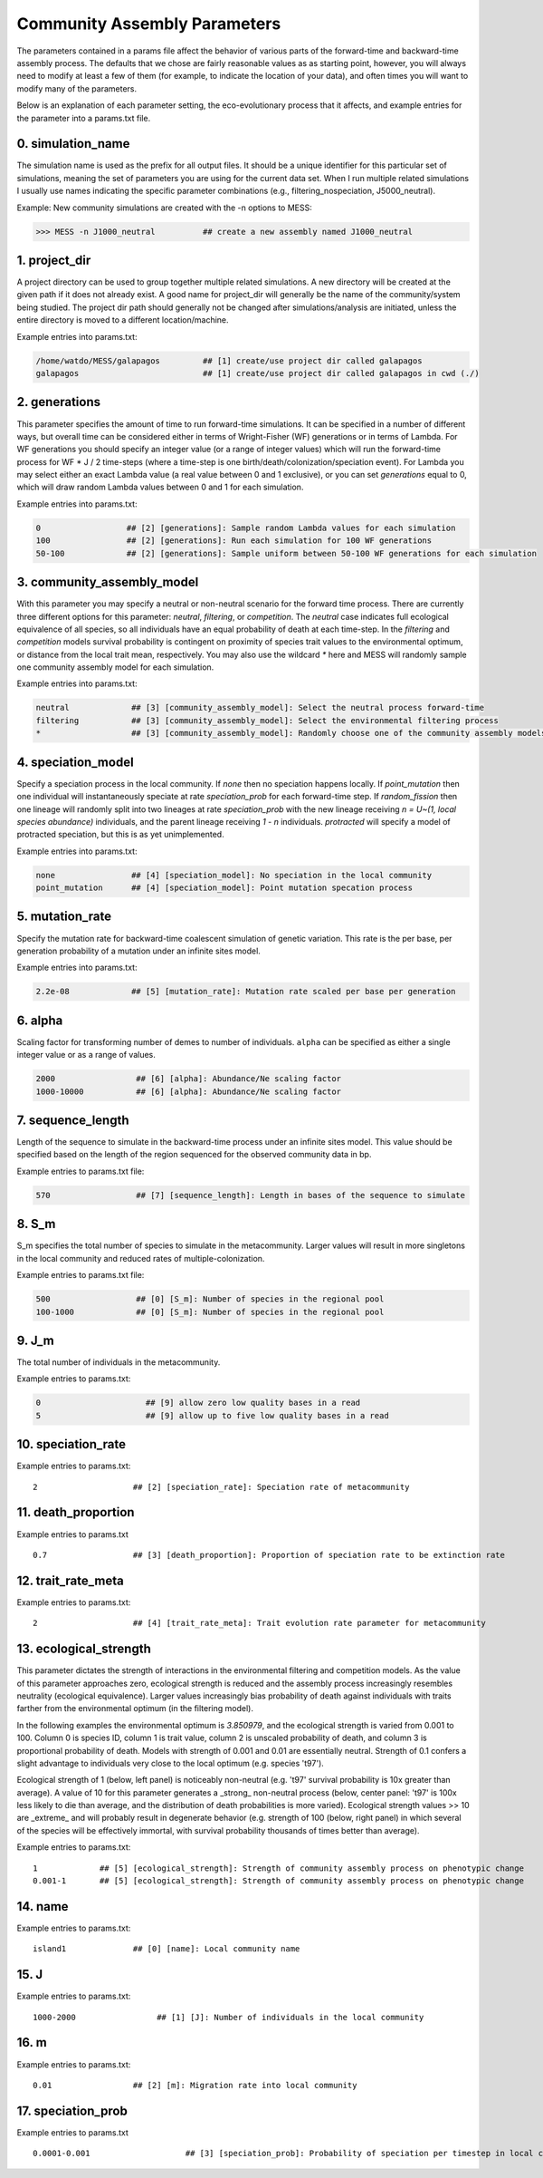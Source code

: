 .. _parameters:

Community Assembly Parameters
=============================
The parameters contained in a params file affect the behavior of various parts
of the forward-time and backward-time assembly process. The defaults that we 
chose are fairly reasonable values as as starting point, however, you will 
always need to modify at least a few of them (for example, to indicate the 
location of your data), and often times you will want to modify many of the 
parameters.

Below is an explanation of each parameter setting, the eco-evolutionary process
that it affects, and example entries for the parameter into a params.txt file.


.. _simulation_name:

0. simulation_name
------------------
The simulation name is used as the prefix for all output files. It should be a
unique identifier for this particular set of simulations, meaning the set of 
parameters you are using for the current data set. When I run multiple related
simulations I usually use names indicating the specific parameter combinations 
(e.g., filtering_nospeciation, J5000_neutral). 

Example: New community simulations are created with the -n options to MESS:

.. code-block:: bash

    >>> MESS -n J1000_neutral          ## create a new assembly named J1000_neutral


.. _project_dir:

1. project_dir
--------------
A project directory can be used to group together multiple related simulations.
A new directory will be created at the given path if it does not already exist.
A good name for project_dir will generally be the name of the community/system being 
studied. The project dir path should generally not be changed after simulations/analysis
are initiated, unless the entire directory is moved to a different location/machine.

Example entries into params.txt:

.. code-block:: bash

    /home/watdo/MESS/galapagos         ## [1] create/use project dir called galapagos
    galapagos                          ## [1] create/use project dir called galapagos in cwd (./)


.. _generations:

2. generations
--------------
This parameter specifies the amount of time to run forward-time simulations. 
It can be specified in a number of different ways, but overall time can be 
considered either in terms of Wright-Fisher (WF) generations or in terms of Lambda.
For WF generations you should specify an integer value (or a range of integer values)
which will run the forward-time process for WF * J / 2 time-steps (where a time-step
is one birth/death/colonization/speciation event). For Lambda you may select
either an exact Lambda value (a real value between 0 and 1 exclusive), or you
can set `generations` equal to 0, which will draw random Lambda values between
0 and 1 for each simulation.

Example entries into params.txt:

.. code-block:: bash

    0                  ## [2] [generations]: Sample random Lambda values for each simulation 
    100                ## [2] [generations]: Run each simulation for 100 WF generations
    50-100             ## [2] [generations]: Sample uniform between 50-100 WF generations for each simulation


.. _community_assembly_model:

3. community_assembly_model
---------------------------
With this parameter you may specify a neutral or non-neutral scenario for
the forward time process. There are currently three different options for
this parameter: `neutral`, `filtering`, or `competition`. The `neutral`
case indicates full ecological equivalence of all species, so all
individuals have an equal probability of death at each time-step. In the
`filtering` and `competition` models survival probability is contingent
on proximity of species trait values to the environmental optimum, or distance
from the local trait mean, respectively. You may also use the wildcard `*`
here and MESS will randomly sample one community assembly model for each
simulation.

Example entries into params.txt:

.. code-block:: bash

    neutral             ## [3] [community_assembly_model]: Select the neutral process forward-time
    filtering           ## [3] [community_assembly_model]: Select the environmental filtering process
    *                   ## [3] [community_assembly_model]: Randomly choose one of the community assembly models


.. _speciation_model:

4. speciation_model
-------------------

Specify a speciation process in the local community. If `none` then no
speciation happens locally. If `point_mutation` then one individual
will instantaneously speciate at rate `speciation_prob` for each forward-time
step. If `random_fission` then one lineage will randomly split into
two lineages at rate `speciation_prob` with the new lineage receiving
`n = U~(1, local species abundance)` individuals, and the parent lineage 
receiving `1 - n` individuals. `protracted` will specify a model of
protracted speciation, but this is as yet unimplemented.

Example entries into params.txt:

.. code-block:: bash

    none                ## [4] [speciation_model]: No speciation in the local community
    point_mutation      ## [4] [speciation_model]: Point mutation specation process


.. _mutation_rate:

5. mutation_rate
----------------
Specify the mutation rate for backward-time coalescent simulation of
genetic variation. This rate is the per base, per generation probability
of a mutation under an infinite sites model.

Example entries into params.txt:

.. code-block:: bash

    2.2e-08             ## [5] [mutation_rate]: Mutation rate scaled per base per generation

.. _alpha:

6. alpha
--------
Scaling factor for transforming number of demes to number of individuals.
``alpha`` can be specified as either a single integer value or as a range
of values.

.. code-block:: bash

    2000                 ## [6] [alpha]: Abundance/Ne scaling factor
    1000-10000           ## [6] [alpha]: Abundance/Ne scaling factor


.. _sequence_length:

7. sequence_length
------------------
Length of the sequence to simulate in the backward-time process under
an infinite sites model. This value should be specified based on the
length of the region sequenced for the observed community data in bp.

Example entries to params.txt file:

.. code-block:: bash

    570                  ## [7] [sequence_length]: Length in bases of the sequence to simulate

.. _S_m:

8. S_m
------
S_m specifies the total number of species to simulate in the metacommunity. Larger
values will result in more singletons in the local community and reduced rates
of multiple-colonization.

Example entries to params.txt file:

.. code-block:: bash

    500                  ## [0] [S_m]: Number of species in the regional pool
    100-1000             ## [0] [S_m]: Number of species in the regional pool


.. _J_m:

9. J_m
------
The total number of individuals in the metacommunity.

Example entries to params.txt:

.. code-block:: bash

    0                      ## [9] allow zero low quality bases in a read
    5                      ## [9] allow up to five low quality bases in a read


.. _speciation_rate:

10. speciation_rate
-------------------

Example entries to params.txt:

.. parsed-literal::

    2                    ## [2] [speciation_rate]: Speciation rate of metacommunity


.. _death_proportion:

11. death_proportion
--------------------

Example entries to params.txt

.. parsed-literal::

    0.7                  ## [3] [death_proportion]: Proportion of speciation rate to be extinction rate


.. _trait_rate_meta:

12. trait_rate_meta
-------------------

Example entries to params.txt:

.. parsed-literal::

    2                    ## [4] [trait_rate_meta]: Trait evolution rate parameter for metacommunity

.. _ecological_strength:

13. ecological_strength
-----------------------
This parameter dictates the strength of interactions in the environmental
filtering and competition models. As the value of this parameter approaches
zero, ecological strength is reduced and the assembly process increasingly
resembles neutrality (ecological equivalence). Larger values increasingly
bias probability of death against individuals with traits farther from 
the environmental optimum (in the filtering model).

In the following examples the environmental optimum is `3.850979`, and the 
ecological strength is varied from 0.001 to 100. Column 0 is species ID,
column 1 is trait value, column 2 is unscaled probability of death, and
column 3 is proportional probability of death. Models with strength of
0.001 and 0.01 are essentially neutral. Strength of 0.1 confers a slight 
advantage to individuals very close to the local optimum (e.g. species 't97').

.. image:: images/ecological_strength_0.001.png
    :width: 25 %
.. image:: images/ecological_strength_0.01.png
    :width: 29 %
.. image:: images/ecological_strength_0.1.png
    :width: 30 %

Ecological strength of 1 (below, left panel) is noticeably non-neutral (e.g. 't97' 
survival probability is 10x greater than average). A value of 10 for this 
parameter generates a _strong_ non-neutral process (below, center panel: 't97' is 100x less 
likely to die than average, and the distribution of death probabilities is
more varied). Ecological strength values >> 10 are _extreme_ and will probably
result in degenerate behavior (e.g. strength of 100 (below, right panel) in which
several of the species will be effectively immortal, with survival probability
thousands of times better than average).

.. image:: images/ecological_strength_1.png
    :width: 30 %
.. image:: images/ecological_strength_10.png
    :width: 30 %
.. image:: images/ecological_strength_100.png
    :width: 30 %

Example entries to params.txt:

.. parsed-literal::

    1             ## [5] [ecological_strength]: Strength of community assembly process on phenotypic change
    0.001-1       ## [5] [ecological_strength]: Strength of community assembly process on phenotypic change


.. _name:

14. name
--------

Example entries to params.txt:

.. parsed-literal::

    island1              ## [0] [name]: Local community name


.. _J:

15. J
-----

Example entries to params.txt:

.. parsed-literal::

    1000-2000                 ## [1] [J]: Number of individuals in the local community


.. _m:

16. m
-----

Example entries to params.txt:

.. parsed-literal::

    0.01                 ## [2] [m]: Migration rate into local community


.. _speciation_prob:

17. speciation_prob
-------------------

Example entries to params.txt

.. parsed-literal::

    0.0001-0.001                    ## [3] [speciation_prob]: Probability of speciation per timestep in local community
